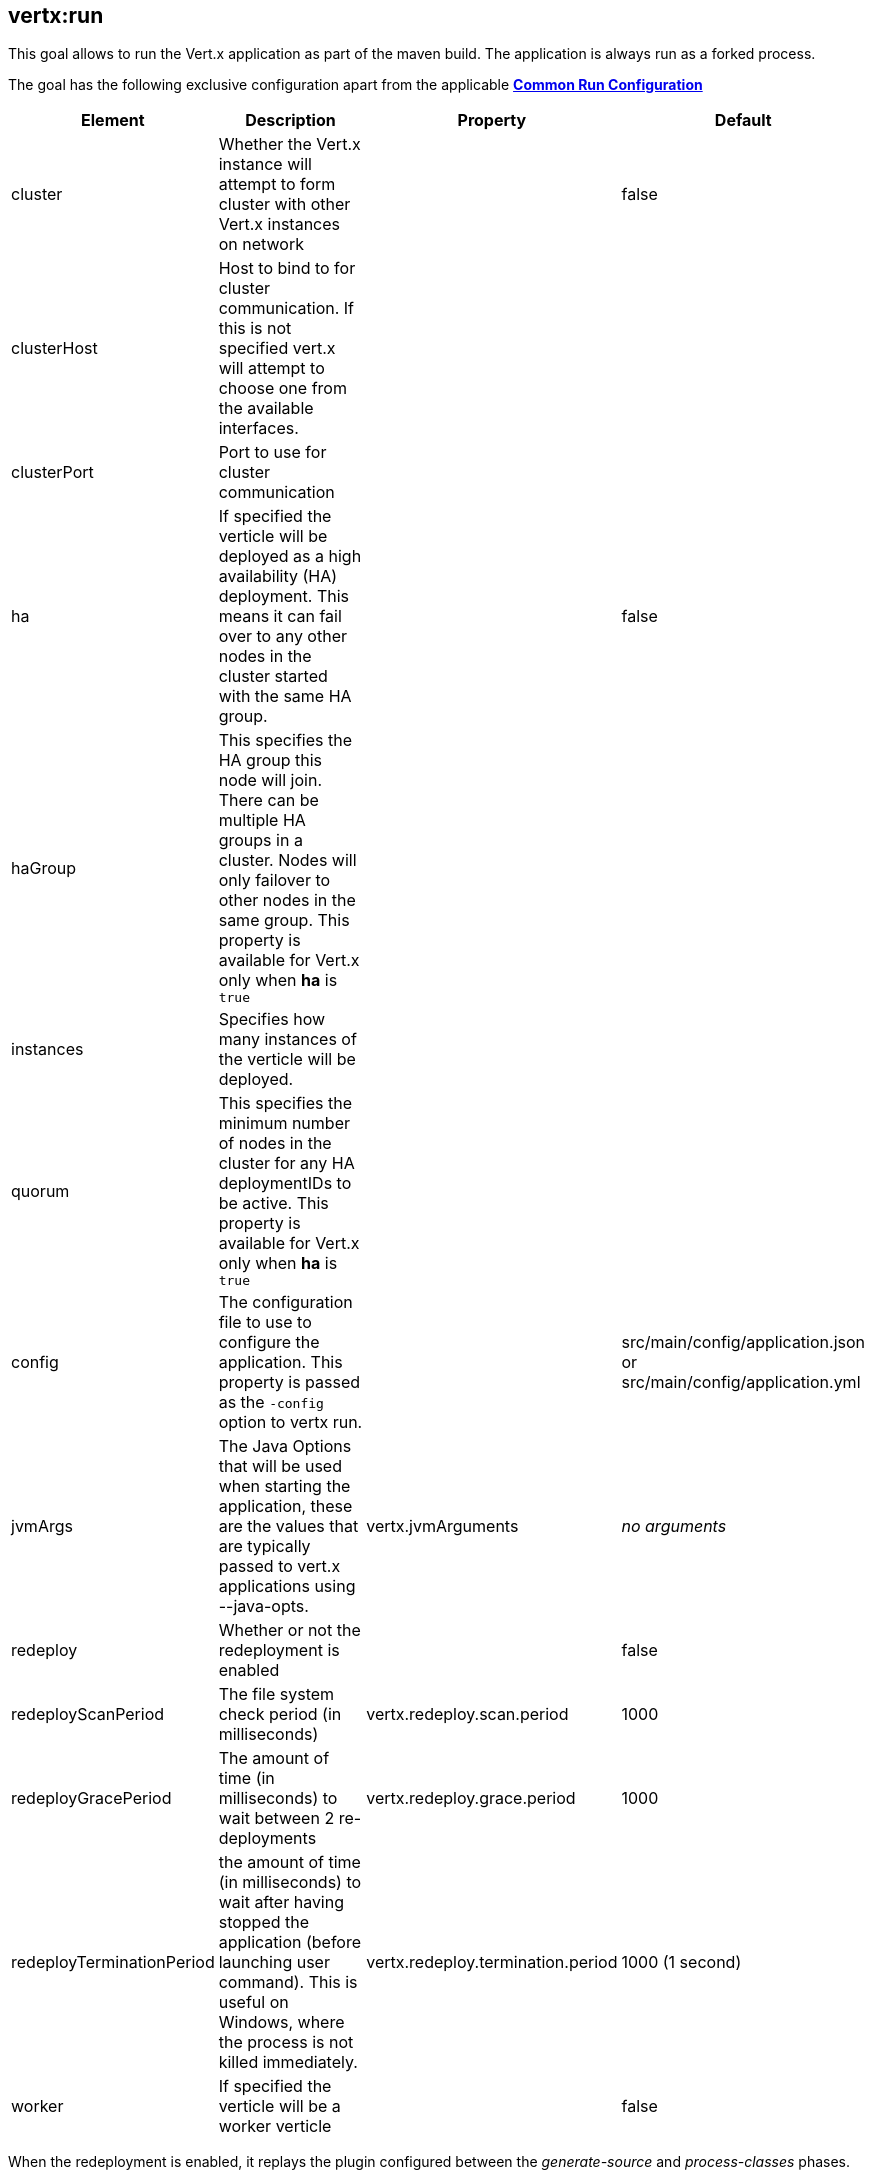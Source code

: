 [[vertx:run]]
== *vertx:run*
This goal allows to run the Vert.x application as part of the maven build.
The application is always run as a forked process.

The goal has the following exclusive configuration apart from the applicable **<<common:run-configurations,Common Run Configuration>>**

[cols="1,5,2,3"]
|===
| Element | Description | Property| Default

|cluster
|Whether the Vert.x instance will attempt to form cluster with other Vert.x instances on network
|&nbsp;
|false

|clusterHost
|Host to bind to for cluster communication. If this is not specified vert.x will attempt to choose one from the available interfaces.
|&nbsp;
|&nbsp;

|clusterPort
|Port to use for cluster communication
|&nbsp;
|&nbsp;

|ha
|If specified the verticle will be deployed as a high availability (HA) deployment. This means it can fail over to any other nodes in the cluster started with the same HA group.
|&nbsp;
|false

|haGroup
|This specifies the HA group this node  will join. There can be multiple HA groups in a cluster. Nodes will only failover to other nodes in the same group.  This property is available for Vert.x only when **ha** is `true`
|&nbsp;
|&nbsp;

|instances
|Specifies how many instances of the verticle will be deployed.
|&nbsp;
|&nbsp;

|quorum
|This specifies the minimum number of  nodes in the cluster for any HA deploymentIDs to be active.  This property is available for Vert.x only when **ha** is `true`
|&nbsp;
|&nbsp;

| config
| The configuration file to use to configure the application. This property is passed as the `-config` option to vertx
run.
| &nbsp;
| src/main/config/application.json or src/main/config/application.yml

| jvmArgs
| The Java Options that will be used when starting the application, these are the values that are
typically passed to vert.x applications using --java-opts.
| vertx.jvmArguments
| _no arguments_

| redeploy
| Whether or not the redeployment is enabled
| &nbsp;
| false

| redeployScanPeriod
| The file system check period (in milliseconds)
| vertx.redeploy.scan.period
| 1000

| redeployGracePeriod
| The amount of time (in milliseconds) to wait between 2 re-deployments
| vertx.redeploy.grace.period
| 1000

| redeployTerminationPeriod
| the amount of time (in milliseconds) to wait after having stopped the application (before launching user command).
  This is useful on Windows, where the process is not killed immediately.
| vertx.redeploy.termination.period
| 1000 (1 second)

|worker
|If specified the verticle will be a worker verticle
|&nbsp;
|false

|===

When the redeployment is enabled, it replays the plugin configured between the _generate-source_ and
_process-classes_ phases.

So to start a Vert.x application just launch:

[source]
----
mvn vertx:run
----

If the sources are not compiled, the plugin executes `mvn compile` for you.

**IMPORTANT**: `vertx:run` starts the application in a forked JVM.

[[vertx:debug]]
== *vertx:debug*
This goal allows to debug the Vert.x application.

The goal does not have any exclusive configuration,  **<<common:run-configurations,Common Run Configuration>>**
defines all the applicable configurations for the goal

[cols="1,5,2,3"]
|===
| Element | Description | Property| Default

| config
| The configuration file to use to configure the application. This property is passed as the `-config` option to vertx
run.
| &nbsp;
| src/main/config/application.json or src/main/config/application.yml

| jvmArgs
| The Java Options that will be used when starting the application, these are the values that are
typically passed to vert.x applications using --java-opts.
| vertx.jvmArguments
| _no arguments_

| debugPort
| The debugger port
| debug.port
| 5005

| debugSuspend
| Whether or not the application must wait until a debugger is attached to start
| debug.suspend
| false
|===

**IMPORTANT**: the redeploy mode and debug cannot be used together. When `vertx:debug` is launched, the redeployment
mode is disabled.
